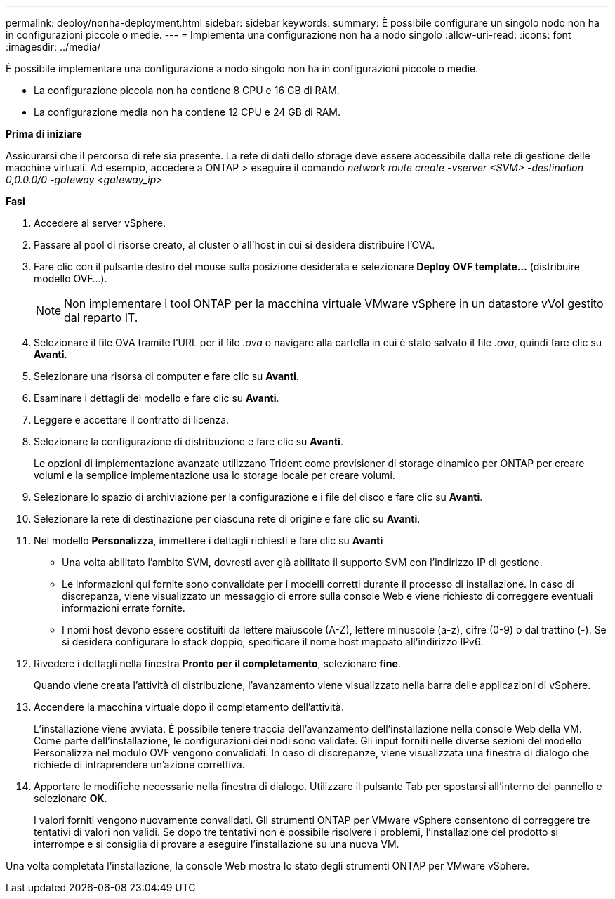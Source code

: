 ---
permalink: deploy/nonha-deployment.html 
sidebar: sidebar 
keywords:  
summary: È possibile configurare un singolo nodo non ha in configurazioni piccole o medie. 
---
= Implementa una configurazione non ha a nodo singolo
:allow-uri-read: 
:icons: font
:imagesdir: ../media/


[role="lead"]
È possibile implementare una configurazione a nodo singolo non ha in configurazioni piccole o medie.

* La configurazione piccola non ha contiene 8 CPU e 16 GB di RAM.
* La configurazione media non ha contiene 12 CPU e 24 GB di RAM.


*Prima di iniziare*

Assicurarsi che il percorso di rete sia presente. La rete di dati dello storage deve essere accessibile dalla rete di gestione delle macchine virtuali. Ad esempio, accedere a ONTAP > eseguire il comando _network route create -vserver <SVM> -destination 0,0.0.0/0 -gateway <gateway_ip>_

*Fasi*

. Accedere al server vSphere.
. Passare al pool di risorse creato, al cluster o all'host in cui si desidera distribuire l'OVA.
. Fare clic con il pulsante destro del mouse sulla posizione desiderata e selezionare *Deploy OVF template...* (distribuire modello OVF...).
+

NOTE: Non implementare i tool ONTAP per la macchina virtuale VMware vSphere in un datastore vVol gestito dal reparto IT.

. Selezionare il file OVA tramite l'URL per il file _.ova_ o navigare alla cartella in cui è stato salvato il file _.ova_, quindi fare clic su *Avanti*.
. Selezionare una risorsa di computer e fare clic su *Avanti*.
. Esaminare i dettagli del modello e fare clic su *Avanti*.
. Leggere e accettare il contratto di licenza.
. Selezionare la configurazione di distribuzione e fare clic su *Avanti*.
+
Le opzioni di implementazione avanzate utilizzano Trident come provisioner di storage dinamico per ONTAP per creare volumi e la semplice implementazione usa lo storage locale per creare volumi.

. Selezionare lo spazio di archiviazione per la configurazione e i file del disco e fare clic su *Avanti*.
. Selezionare la rete di destinazione per ciascuna rete di origine e fare clic su *Avanti*.
. Nel modello *Personalizza*, immettere i dettagli richiesti e fare clic su *Avanti*
+
** Una volta abilitato l'ambito SVM, dovresti aver già abilitato il supporto SVM con l'indirizzo IP di gestione.
** Le informazioni qui fornite sono convalidate per i modelli corretti durante il processo di installazione. In caso di discrepanza, viene visualizzato un messaggio di errore sulla console Web e viene richiesto di correggere eventuali informazioni errate fornite.
** I nomi host devono essere costituiti da lettere maiuscole (A-Z), lettere minuscole (a-z), cifre (0-9) o dal trattino (-). Se si desidera configurare lo stack doppio, specificare il nome host mappato all'indirizzo IPv6.


. Rivedere i dettagli nella finestra *Pronto per il completamento*, selezionare *fine*.
+
Quando viene creata l'attività di distribuzione, l'avanzamento viene visualizzato nella barra delle applicazioni di vSphere.

. Accendere la macchina virtuale dopo il completamento dell'attività.
+
L'installazione viene avviata. È possibile tenere traccia dell'avanzamento dell'installazione nella console Web della VM. Come parte dell'installazione, le configurazioni dei nodi sono validate. Gli input forniti nelle diverse sezioni del modello Personalizza nel modulo OVF vengono convalidati. In caso di discrepanze, viene visualizzata una finestra di dialogo che richiede di intraprendere un'azione correttiva.

. Apportare le modifiche necessarie nella finestra di dialogo. Utilizzare il pulsante Tab per spostarsi all'interno del pannello e selezionare *OK*.
+
I valori forniti vengono nuovamente convalidati. Gli strumenti ONTAP per VMware vSphere consentono di correggere tre tentativi di valori non validi. Se dopo tre tentativi non è possibile risolvere i problemi, l'installazione del prodotto si interrompe e si consiglia di provare a eseguire l'installazione su una nuova VM.



Una volta completata l'installazione, la console Web mostra lo stato degli strumenti ONTAP per VMware vSphere.
